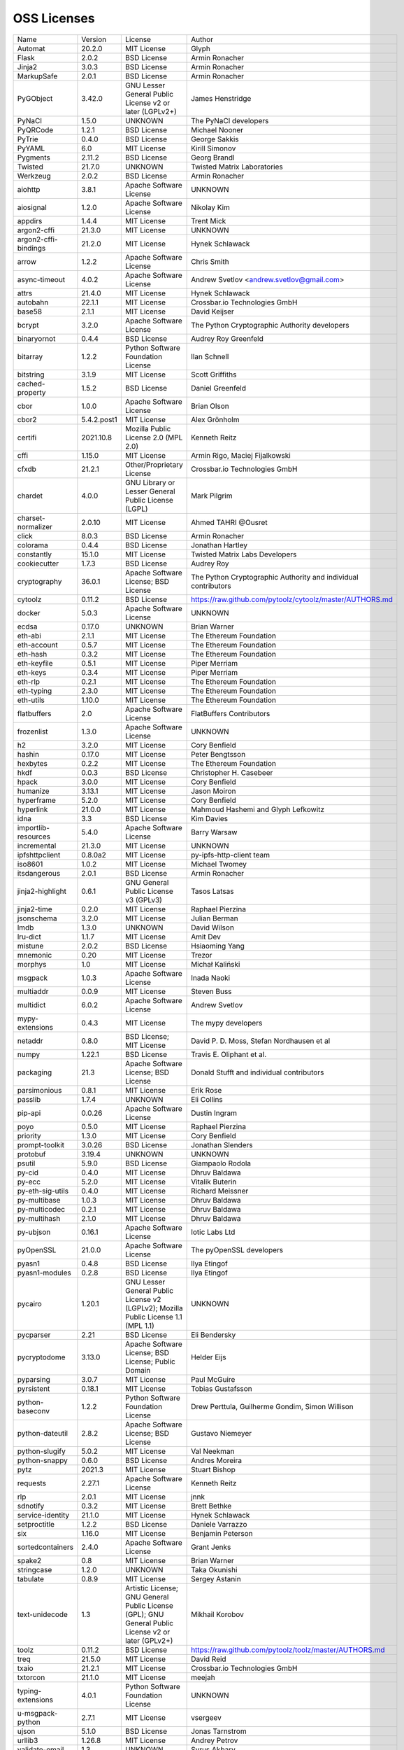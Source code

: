 OSS Licenses
============

+----------------------+-------------+-----------------------------------------------------------------------------------------------------+----------------------------------------------------------------+
| Name                 | Version     | License                                                                                             | Author                                                         |
+----------------------+-------------+-----------------------------------------------------------------------------------------------------+----------------------------------------------------------------+
| Automat              | 20.2.0      | MIT License                                                                                         | Glyph                                                          |
+----------------------+-------------+-----------------------------------------------------------------------------------------------------+----------------------------------------------------------------+
| Flask                | 2.0.2       | BSD License                                                                                         | Armin Ronacher                                                 |
+----------------------+-------------+-----------------------------------------------------------------------------------------------------+----------------------------------------------------------------+
| Jinja2               | 3.0.3       | BSD License                                                                                         | Armin Ronacher                                                 |
+----------------------+-------------+-----------------------------------------------------------------------------------------------------+----------------------------------------------------------------+
| MarkupSafe           | 2.0.1       | BSD License                                                                                         | Armin Ronacher                                                 |
+----------------------+-------------+-----------------------------------------------------------------------------------------------------+----------------------------------------------------------------+
| PyGObject            | 3.42.0      | GNU Lesser General Public License v2 or later (LGPLv2+)                                             | James Henstridge                                               |
+----------------------+-------------+-----------------------------------------------------------------------------------------------------+----------------------------------------------------------------+
| PyNaCl               | 1.5.0       | UNKNOWN                                                                                             | The PyNaCl developers                                          |
+----------------------+-------------+-----------------------------------------------------------------------------------------------------+----------------------------------------------------------------+
| PyQRCode             | 1.2.1       | BSD License                                                                                         | Michael Nooner                                                 |
+----------------------+-------------+-----------------------------------------------------------------------------------------------------+----------------------------------------------------------------+
| PyTrie               | 0.4.0       | BSD License                                                                                         | George Sakkis                                                  |
+----------------------+-------------+-----------------------------------------------------------------------------------------------------+----------------------------------------------------------------+
| PyYAML               | 6.0         | MIT License                                                                                         | Kirill Simonov                                                 |
+----------------------+-------------+-----------------------------------------------------------------------------------------------------+----------------------------------------------------------------+
| Pygments             | 2.11.2      | BSD License                                                                                         | Georg Brandl                                                   |
+----------------------+-------------+-----------------------------------------------------------------------------------------------------+----------------------------------------------------------------+
| Twisted              | 21.7.0      | UNKNOWN                                                                                             | Twisted Matrix Laboratories                                    |
+----------------------+-------------+-----------------------------------------------------------------------------------------------------+----------------------------------------------------------------+
| Werkzeug             | 2.0.2       | BSD License                                                                                         | Armin Ronacher                                                 |
+----------------------+-------------+-----------------------------------------------------------------------------------------------------+----------------------------------------------------------------+
| aiohttp              | 3.8.1       | Apache Software License                                                                             | UNKNOWN                                                        |
+----------------------+-------------+-----------------------------------------------------------------------------------------------------+----------------------------------------------------------------+
| aiosignal            | 1.2.0       | Apache Software License                                                                             | Nikolay Kim                                                    |
+----------------------+-------------+-----------------------------------------------------------------------------------------------------+----------------------------------------------------------------+
| appdirs              | 1.4.4       | MIT License                                                                                         | Trent Mick                                                     |
+----------------------+-------------+-----------------------------------------------------------------------------------------------------+----------------------------------------------------------------+
| argon2-cffi          | 21.3.0      | MIT License                                                                                         | UNKNOWN                                                        |
+----------------------+-------------+-----------------------------------------------------------------------------------------------------+----------------------------------------------------------------+
| argon2-cffi-bindings | 21.2.0      | MIT License                                                                                         | Hynek Schlawack                                                |
+----------------------+-------------+-----------------------------------------------------------------------------------------------------+----------------------------------------------------------------+
| arrow                | 1.2.2       | Apache Software License                                                                             | Chris Smith                                                    |
+----------------------+-------------+-----------------------------------------------------------------------------------------------------+----------------------------------------------------------------+
| async-timeout        | 4.0.2       | Apache Software License                                                                             | Andrew Svetlov <andrew.svetlov@gmail.com>                      |
+----------------------+-------------+-----------------------------------------------------------------------------------------------------+----------------------------------------------------------------+
| attrs                | 21.4.0      | MIT License                                                                                         | Hynek Schlawack                                                |
+----------------------+-------------+-----------------------------------------------------------------------------------------------------+----------------------------------------------------------------+
| autobahn             | 22.1.1      | MIT License                                                                                         | Crossbar.io Technologies GmbH                                  |
+----------------------+-------------+-----------------------------------------------------------------------------------------------------+----------------------------------------------------------------+
| base58               | 2.1.1       | MIT License                                                                                         | David Keijser                                                  |
+----------------------+-------------+-----------------------------------------------------------------------------------------------------+----------------------------------------------------------------+
| bcrypt               | 3.2.0       | Apache Software License                                                                             | The Python Cryptographic Authority developers                  |
+----------------------+-------------+-----------------------------------------------------------------------------------------------------+----------------------------------------------------------------+
| binaryornot          | 0.4.4       | BSD License                                                                                         | Audrey Roy Greenfeld                                           |
+----------------------+-------------+-----------------------------------------------------------------------------------------------------+----------------------------------------------------------------+
| bitarray             | 1.2.2       | Python Software Foundation License                                                                  | Ilan Schnell                                                   |
+----------------------+-------------+-----------------------------------------------------------------------------------------------------+----------------------------------------------------------------+
| bitstring            | 3.1.9       | MIT License                                                                                         | Scott Griffiths                                                |
+----------------------+-------------+-----------------------------------------------------------------------------------------------------+----------------------------------------------------------------+
| cached-property      | 1.5.2       | BSD License                                                                                         | Daniel Greenfeld                                               |
+----------------------+-------------+-----------------------------------------------------------------------------------------------------+----------------------------------------------------------------+
| cbor                 | 1.0.0       | Apache Software License                                                                             | Brian Olson                                                    |
+----------------------+-------------+-----------------------------------------------------------------------------------------------------+----------------------------------------------------------------+
| cbor2                | 5.4.2.post1 | MIT License                                                                                         | Alex Grönholm                                                  |
+----------------------+-------------+-----------------------------------------------------------------------------------------------------+----------------------------------------------------------------+
| certifi              | 2021.10.8   | Mozilla Public License 2.0 (MPL 2.0)                                                                | Kenneth Reitz                                                  |
+----------------------+-------------+-----------------------------------------------------------------------------------------------------+----------------------------------------------------------------+
| cffi                 | 1.15.0      | MIT License                                                                                         | Armin Rigo, Maciej Fijalkowski                                 |
+----------------------+-------------+-----------------------------------------------------------------------------------------------------+----------------------------------------------------------------+
| cfxdb                | 21.2.1      | Other/Proprietary License                                                                           | Crossbar.io Technologies GmbH                                  |
+----------------------+-------------+-----------------------------------------------------------------------------------------------------+----------------------------------------------------------------+
| chardet              | 4.0.0       | GNU Library or Lesser General Public License (LGPL)                                                 | Mark Pilgrim                                                   |
+----------------------+-------------+-----------------------------------------------------------------------------------------------------+----------------------------------------------------------------+
| charset-normalizer   | 2.0.10      | MIT License                                                                                         | Ahmed TAHRI @Ousret                                            |
+----------------------+-------------+-----------------------------------------------------------------------------------------------------+----------------------------------------------------------------+
| click                | 8.0.3       | BSD License                                                                                         | Armin Ronacher                                                 |
+----------------------+-------------+-----------------------------------------------------------------------------------------------------+----------------------------------------------------------------+
| colorama             | 0.4.4       | BSD License                                                                                         | Jonathan Hartley                                               |
+----------------------+-------------+-----------------------------------------------------------------------------------------------------+----------------------------------------------------------------+
| constantly           | 15.1.0      | MIT License                                                                                         | Twisted Matrix Labs Developers                                 |
+----------------------+-------------+-----------------------------------------------------------------------------------------------------+----------------------------------------------------------------+
| cookiecutter         | 1.7.3       | BSD License                                                                                         | Audrey Roy                                                     |
+----------------------+-------------+-----------------------------------------------------------------------------------------------------+----------------------------------------------------------------+
| cryptography         | 36.0.1      | Apache Software License; BSD License                                                                | The Python Cryptographic Authority and individual contributors |
+----------------------+-------------+-----------------------------------------------------------------------------------------------------+----------------------------------------------------------------+
| cytoolz              | 0.11.2      | BSD License                                                                                         | https://raw.github.com/pytoolz/cytoolz/master/AUTHORS.md       |
+----------------------+-------------+-----------------------------------------------------------------------------------------------------+----------------------------------------------------------------+
| docker               | 5.0.3       | Apache Software License                                                                             | UNKNOWN                                                        |
+----------------------+-------------+-----------------------------------------------------------------------------------------------------+----------------------------------------------------------------+
| ecdsa                | 0.17.0      | UNKNOWN                                                                                             | Brian Warner                                                   |
+----------------------+-------------+-----------------------------------------------------------------------------------------------------+----------------------------------------------------------------+
| eth-abi              | 2.1.1       | MIT License                                                                                         | The Ethereum Foundation                                        |
+----------------------+-------------+-----------------------------------------------------------------------------------------------------+----------------------------------------------------------------+
| eth-account          | 0.5.7       | MIT License                                                                                         | The Ethereum Foundation                                        |
+----------------------+-------------+-----------------------------------------------------------------------------------------------------+----------------------------------------------------------------+
| eth-hash             | 0.3.2       | MIT License                                                                                         | The Ethereum Foundation                                        |
+----------------------+-------------+-----------------------------------------------------------------------------------------------------+----------------------------------------------------------------+
| eth-keyfile          | 0.5.1       | MIT License                                                                                         | Piper Merriam                                                  |
+----------------------+-------------+-----------------------------------------------------------------------------------------------------+----------------------------------------------------------------+
| eth-keys             | 0.3.4       | MIT License                                                                                         | Piper Merriam                                                  |
+----------------------+-------------+-----------------------------------------------------------------------------------------------------+----------------------------------------------------------------+
| eth-rlp              | 0.2.1       | MIT License                                                                                         | The Ethereum Foundation                                        |
+----------------------+-------------+-----------------------------------------------------------------------------------------------------+----------------------------------------------------------------+
| eth-typing           | 2.3.0       | MIT License                                                                                         | The Ethereum Foundation                                        |
+----------------------+-------------+-----------------------------------------------------------------------------------------------------+----------------------------------------------------------------+
| eth-utils            | 1.10.0      | MIT License                                                                                         | The Ethereum Foundation                                        |
+----------------------+-------------+-----------------------------------------------------------------------------------------------------+----------------------------------------------------------------+
| flatbuffers          | 2.0         | Apache Software License                                                                             | FlatBuffers Contributors                                       |
+----------------------+-------------+-----------------------------------------------------------------------------------------------------+----------------------------------------------------------------+
| frozenlist           | 1.3.0       | Apache Software License                                                                             | UNKNOWN                                                        |
+----------------------+-------------+-----------------------------------------------------------------------------------------------------+----------------------------------------------------------------+
| h2                   | 3.2.0       | MIT License                                                                                         | Cory Benfield                                                  |
+----------------------+-------------+-----------------------------------------------------------------------------------------------------+----------------------------------------------------------------+
| hashin               | 0.17.0      | MIT License                                                                                         | Peter Bengtsson                                                |
+----------------------+-------------+-----------------------------------------------------------------------------------------------------+----------------------------------------------------------------+
| hexbytes             | 0.2.2       | MIT License                                                                                         | The Ethereum Foundation                                        |
+----------------------+-------------+-----------------------------------------------------------------------------------------------------+----------------------------------------------------------------+
| hkdf                 | 0.0.3       | BSD License                                                                                         | Christopher H. Casebeer                                        |
+----------------------+-------------+-----------------------------------------------------------------------------------------------------+----------------------------------------------------------------+
| hpack                | 3.0.0       | MIT License                                                                                         | Cory Benfield                                                  |
+----------------------+-------------+-----------------------------------------------------------------------------------------------------+----------------------------------------------------------------+
| humanize             | 3.13.1      | MIT License                                                                                         | Jason Moiron                                                   |
+----------------------+-------------+-----------------------------------------------------------------------------------------------------+----------------------------------------------------------------+
| hyperframe           | 5.2.0       | MIT License                                                                                         | Cory Benfield                                                  |
+----------------------+-------------+-----------------------------------------------------------------------------------------------------+----------------------------------------------------------------+
| hyperlink            | 21.0.0      | MIT License                                                                                         | Mahmoud Hashemi and Glyph Lefkowitz                            |
+----------------------+-------------+-----------------------------------------------------------------------------------------------------+----------------------------------------------------------------+
| idna                 | 3.3         | BSD License                                                                                         | Kim Davies                                                     |
+----------------------+-------------+-----------------------------------------------------------------------------------------------------+----------------------------------------------------------------+
| importlib-resources  | 5.4.0       | Apache Software License                                                                             | Barry Warsaw                                                   |
+----------------------+-------------+-----------------------------------------------------------------------------------------------------+----------------------------------------------------------------+
| incremental          | 21.3.0      | MIT License                                                                                         | UNKNOWN                                                        |
+----------------------+-------------+-----------------------------------------------------------------------------------------------------+----------------------------------------------------------------+
| ipfshttpclient       | 0.8.0a2     | MIT License                                                                                         | py-ipfs-http-client team                                       |
+----------------------+-------------+-----------------------------------------------------------------------------------------------------+----------------------------------------------------------------+
| iso8601              | 1.0.2       | MIT License                                                                                         | Michael Twomey                                                 |
+----------------------+-------------+-----------------------------------------------------------------------------------------------------+----------------------------------------------------------------+
| itsdangerous         | 2.0.1       | BSD License                                                                                         | Armin Ronacher                                                 |
+----------------------+-------------+-----------------------------------------------------------------------------------------------------+----------------------------------------------------------------+
| jinja2-highlight     | 0.6.1       | GNU General Public License v3 (GPLv3)                                                               | Tasos Latsas                                                   |
+----------------------+-------------+-----------------------------------------------------------------------------------------------------+----------------------------------------------------------------+
| jinja2-time          | 0.2.0       | MIT License                                                                                         | Raphael Pierzina                                               |
+----------------------+-------------+-----------------------------------------------------------------------------------------------------+----------------------------------------------------------------+
| jsonschema           | 3.2.0       | MIT License                                                                                         | Julian Berman                                                  |
+----------------------+-------------+-----------------------------------------------------------------------------------------------------+----------------------------------------------------------------+
| lmdb                 | 1.3.0       | UNKNOWN                                                                                             | David Wilson                                                   |
+----------------------+-------------+-----------------------------------------------------------------------------------------------------+----------------------------------------------------------------+
| lru-dict             | 1.1.7       | MIT License                                                                                         | Amit Dev                                                       |
+----------------------+-------------+-----------------------------------------------------------------------------------------------------+----------------------------------------------------------------+
| mistune              | 2.0.2       | BSD License                                                                                         | Hsiaoming Yang                                                 |
+----------------------+-------------+-----------------------------------------------------------------------------------------------------+----------------------------------------------------------------+
| mnemonic             | 0.20        | MIT License                                                                                         | Trezor                                                         |
+----------------------+-------------+-----------------------------------------------------------------------------------------------------+----------------------------------------------------------------+
| morphys              | 1.0         | MIT License                                                                                         | Michał Kaliński                                                |
+----------------------+-------------+-----------------------------------------------------------------------------------------------------+----------------------------------------------------------------+
| msgpack              | 1.0.3       | Apache Software License                                                                             | Inada Naoki                                                    |
+----------------------+-------------+-----------------------------------------------------------------------------------------------------+----------------------------------------------------------------+
| multiaddr            | 0.0.9       | MIT License                                                                                         | Steven Buss                                                    |
+----------------------+-------------+-----------------------------------------------------------------------------------------------------+----------------------------------------------------------------+
| multidict            | 6.0.2       | Apache Software License                                                                             | Andrew Svetlov                                                 |
+----------------------+-------------+-----------------------------------------------------------------------------------------------------+----------------------------------------------------------------+
| mypy-extensions      | 0.4.3       | MIT License                                                                                         | The mypy developers                                            |
+----------------------+-------------+-----------------------------------------------------------------------------------------------------+----------------------------------------------------------------+
| netaddr              | 0.8.0       | BSD License; MIT License                                                                            | David P. D. Moss, Stefan Nordhausen et al                      |
+----------------------+-------------+-----------------------------------------------------------------------------------------------------+----------------------------------------------------------------+
| numpy                | 1.22.1      | BSD License                                                                                         | Travis E. Oliphant et al.                                      |
+----------------------+-------------+-----------------------------------------------------------------------------------------------------+----------------------------------------------------------------+
| packaging            | 21.3        | Apache Software License; BSD License                                                                | Donald Stufft and individual contributors                      |
+----------------------+-------------+-----------------------------------------------------------------------------------------------------+----------------------------------------------------------------+
| parsimonious         | 0.8.1       | MIT License                                                                                         | Erik Rose                                                      |
+----------------------+-------------+-----------------------------------------------------------------------------------------------------+----------------------------------------------------------------+
| passlib              | 1.7.4       | UNKNOWN                                                                                             | Eli Collins                                                    |
+----------------------+-------------+-----------------------------------------------------------------------------------------------------+----------------------------------------------------------------+
| pip-api              | 0.0.26      | Apache Software License                                                                             | Dustin Ingram                                                  |
+----------------------+-------------+-----------------------------------------------------------------------------------------------------+----------------------------------------------------------------+
| poyo                 | 0.5.0       | MIT License                                                                                         | Raphael Pierzina                                               |
+----------------------+-------------+-----------------------------------------------------------------------------------------------------+----------------------------------------------------------------+
| priority             | 1.3.0       | MIT License                                                                                         | Cory Benfield                                                  |
+----------------------+-------------+-----------------------------------------------------------------------------------------------------+----------------------------------------------------------------+
| prompt-toolkit       | 3.0.26      | BSD License                                                                                         | Jonathan Slenders                                              |
+----------------------+-------------+-----------------------------------------------------------------------------------------------------+----------------------------------------------------------------+
| protobuf             | 3.19.4      | UNKNOWN                                                                                             | UNKNOWN                                                        |
+----------------------+-------------+-----------------------------------------------------------------------------------------------------+----------------------------------------------------------------+
| psutil               | 5.9.0       | BSD License                                                                                         | Giampaolo Rodola                                               |
+----------------------+-------------+-----------------------------------------------------------------------------------------------------+----------------------------------------------------------------+
| py-cid               | 0.4.0       | MIT License                                                                                         | Dhruv Baldawa                                                  |
+----------------------+-------------+-----------------------------------------------------------------------------------------------------+----------------------------------------------------------------+
| py-ecc               | 5.2.0       | MIT License                                                                                         | Vitalik Buterin                                                |
+----------------------+-------------+-----------------------------------------------------------------------------------------------------+----------------------------------------------------------------+
| py-eth-sig-utils     | 0.4.0       | MIT License                                                                                         | Richard Meissner                                               |
+----------------------+-------------+-----------------------------------------------------------------------------------------------------+----------------------------------------------------------------+
| py-multibase         | 1.0.3       | MIT License                                                                                         | Dhruv Baldawa                                                  |
+----------------------+-------------+-----------------------------------------------------------------------------------------------------+----------------------------------------------------------------+
| py-multicodec        | 0.2.1       | MIT License                                                                                         | Dhruv Baldawa                                                  |
+----------------------+-------------+-----------------------------------------------------------------------------------------------------+----------------------------------------------------------------+
| py-multihash         | 2.1.0       | MIT License                                                                                         | Dhruv Baldawa                                                  |
+----------------------+-------------+-----------------------------------------------------------------------------------------------------+----------------------------------------------------------------+
| py-ubjson            | 0.16.1      | Apache Software License                                                                             | Iotic Labs Ltd                                                 |
+----------------------+-------------+-----------------------------------------------------------------------------------------------------+----------------------------------------------------------------+
| pyOpenSSL            | 21.0.0      | Apache Software License                                                                             | The pyOpenSSL developers                                       |
+----------------------+-------------+-----------------------------------------------------------------------------------------------------+----------------------------------------------------------------+
| pyasn1               | 0.4.8       | BSD License                                                                                         | Ilya Etingof                                                   |
+----------------------+-------------+-----------------------------------------------------------------------------------------------------+----------------------------------------------------------------+
| pyasn1-modules       | 0.2.8       | BSD License                                                                                         | Ilya Etingof                                                   |
+----------------------+-------------+-----------------------------------------------------------------------------------------------------+----------------------------------------------------------------+
| pycairo              | 1.20.1      | GNU Lesser General Public License v2 (LGPLv2); Mozilla Public License 1.1 (MPL 1.1)                 | UNKNOWN                                                        |
+----------------------+-------------+-----------------------------------------------------------------------------------------------------+----------------------------------------------------------------+
| pycparser            | 2.21        | BSD License                                                                                         | Eli Bendersky                                                  |
+----------------------+-------------+-----------------------------------------------------------------------------------------------------+----------------------------------------------------------------+
| pycryptodome         | 3.13.0      | Apache Software License; BSD License; Public Domain                                                 | Helder Eijs                                                    |
+----------------------+-------------+-----------------------------------------------------------------------------------------------------+----------------------------------------------------------------+
| pyparsing            | 3.0.7       | MIT License                                                                                         | Paul McGuire                                                   |
+----------------------+-------------+-----------------------------------------------------------------------------------------------------+----------------------------------------------------------------+
| pyrsistent           | 0.18.1      | MIT License                                                                                         | Tobias Gustafsson                                              |
+----------------------+-------------+-----------------------------------------------------------------------------------------------------+----------------------------------------------------------------+
| python-baseconv      | 1.2.2       | Python Software Foundation License                                                                  | Drew Perttula, Guilherme Gondim, Simon Willison                |
+----------------------+-------------+-----------------------------------------------------------------------------------------------------+----------------------------------------------------------------+
| python-dateutil      | 2.8.2       | Apache Software License; BSD License                                                                | Gustavo Niemeyer                                               |
+----------------------+-------------+-----------------------------------------------------------------------------------------------------+----------------------------------------------------------------+
| python-slugify       | 5.0.2       | MIT License                                                                                         | Val Neekman                                                    |
+----------------------+-------------+-----------------------------------------------------------------------------------------------------+----------------------------------------------------------------+
| python-snappy        | 0.6.0       | BSD License                                                                                         | Andres Moreira                                                 |
+----------------------+-------------+-----------------------------------------------------------------------------------------------------+----------------------------------------------------------------+
| pytz                 | 2021.3      | MIT License                                                                                         | Stuart Bishop                                                  |
+----------------------+-------------+-----------------------------------------------------------------------------------------------------+----------------------------------------------------------------+
| requests             | 2.27.1      | Apache Software License                                                                             | Kenneth Reitz                                                  |
+----------------------+-------------+-----------------------------------------------------------------------------------------------------+----------------------------------------------------------------+
| rlp                  | 2.0.1       | MIT License                                                                                         | jnnk                                                           |
+----------------------+-------------+-----------------------------------------------------------------------------------------------------+----------------------------------------------------------------+
| sdnotify             | 0.3.2       | MIT License                                                                                         | Brett Bethke                                                   |
+----------------------+-------------+-----------------------------------------------------------------------------------------------------+----------------------------------------------------------------+
| service-identity     | 21.1.0      | MIT License                                                                                         | Hynek Schlawack                                                |
+----------------------+-------------+-----------------------------------------------------------------------------------------------------+----------------------------------------------------------------+
| setproctitle         | 1.2.2       | BSD License                                                                                         | Daniele Varrazzo                                               |
+----------------------+-------------+-----------------------------------------------------------------------------------------------------+----------------------------------------------------------------+
| six                  | 1.16.0      | MIT License                                                                                         | Benjamin Peterson                                              |
+----------------------+-------------+-----------------------------------------------------------------------------------------------------+----------------------------------------------------------------+
| sortedcontainers     | 2.4.0       | Apache Software License                                                                             | Grant Jenks                                                    |
+----------------------+-------------+-----------------------------------------------------------------------------------------------------+----------------------------------------------------------------+
| spake2               | 0.8         | MIT License                                                                                         | Brian Warner                                                   |
+----------------------+-------------+-----------------------------------------------------------------------------------------------------+----------------------------------------------------------------+
| stringcase           | 1.2.0       | UNKNOWN                                                                                             | Taka Okunishi                                                  |
+----------------------+-------------+-----------------------------------------------------------------------------------------------------+----------------------------------------------------------------+
| tabulate             | 0.8.9       | MIT License                                                                                         | Sergey Astanin                                                 |
+----------------------+-------------+-----------------------------------------------------------------------------------------------------+----------------------------------------------------------------+
| text-unidecode       | 1.3         | Artistic License; GNU General Public License (GPL); GNU General Public License v2 or later (GPLv2+) | Mikhail Korobov                                                |
+----------------------+-------------+-----------------------------------------------------------------------------------------------------+----------------------------------------------------------------+
| toolz                | 0.11.2      | BSD License                                                                                         | https://raw.github.com/pytoolz/toolz/master/AUTHORS.md         |
+----------------------+-------------+-----------------------------------------------------------------------------------------------------+----------------------------------------------------------------+
| treq                 | 21.5.0      | MIT License                                                                                         | David Reid                                                     |
+----------------------+-------------+-----------------------------------------------------------------------------------------------------+----------------------------------------------------------------+
| txaio                | 21.2.1      | MIT License                                                                                         | Crossbar.io Technologies GmbH                                  |
+----------------------+-------------+-----------------------------------------------------------------------------------------------------+----------------------------------------------------------------+
| txtorcon             | 21.1.0      | MIT License                                                                                         | meejah                                                         |
+----------------------+-------------+-----------------------------------------------------------------------------------------------------+----------------------------------------------------------------+
| typing-extensions    | 4.0.1       | Python Software Foundation License                                                                  | UNKNOWN                                                        |
+----------------------+-------------+-----------------------------------------------------------------------------------------------------+----------------------------------------------------------------+
| u-msgpack-python     | 2.7.1       | MIT License                                                                                         | vsergeev                                                       |
+----------------------+-------------+-----------------------------------------------------------------------------------------------------+----------------------------------------------------------------+
| ujson                | 5.1.0       | BSD License                                                                                         | Jonas Tarnstrom                                                |
+----------------------+-------------+-----------------------------------------------------------------------------------------------------+----------------------------------------------------------------+
| urllib3              | 1.26.8      | MIT License                                                                                         | Andrey Petrov                                                  |
+----------------------+-------------+-----------------------------------------------------------------------------------------------------+----------------------------------------------------------------+
| validate-email       | 1.3         | UNKNOWN                                                                                             | Syrus Akbary                                                   |
+----------------------+-------------+-----------------------------------------------------------------------------------------------------+----------------------------------------------------------------+
| varint               | 1.0.2       | MIT License                                                                                         | Peter Ruibal                                                   |
+----------------------+-------------+-----------------------------------------------------------------------------------------------------+----------------------------------------------------------------+
| vmprof               | 0.4.15      | MIT License                                                                                         | vmprof team                                                    |
+----------------------+-------------+-----------------------------------------------------------------------------------------------------+----------------------------------------------------------------+
| watchdog             | 2.1.6       | Apache Software License                                                                             | Yesudeep Mangalapilly                                          |
+----------------------+-------------+-----------------------------------------------------------------------------------------------------+----------------------------------------------------------------+
| wcwidth              | 0.2.5       | MIT License                                                                                         | Jeff Quast                                                     |
+----------------------+-------------+-----------------------------------------------------------------------------------------------------+----------------------------------------------------------------+
| web3                 | 5.26.0      | MIT License                                                                                         | Piper Merriam                                                  |
+----------------------+-------------+-----------------------------------------------------------------------------------------------------+----------------------------------------------------------------+
| websocket-client     | 1.2.3       | Apache Software License                                                                             | liris                                                          |
+----------------------+-------------+-----------------------------------------------------------------------------------------------------+----------------------------------------------------------------+
| websockets           | 9.1         | BSD License                                                                                         | Aymeric Augustin                                               |
+----------------------+-------------+-----------------------------------------------------------------------------------------------------+----------------------------------------------------------------+
| wsaccel              | 0.6.3       | UNKNOWN                                                                                             | UNKNOWN                                                        |
+----------------------+-------------+-----------------------------------------------------------------------------------------------------+----------------------------------------------------------------+
| xbr                  | 21.2.1      | Apache Software License                                                                             | Crossbar.io Technologies GmbH                                  |
+----------------------+-------------+-----------------------------------------------------------------------------------------------------+----------------------------------------------------------------+
| yapf                 | 0.29.0      | Apache Software License                                                                             | Bill Wendling                                                  |
+----------------------+-------------+-----------------------------------------------------------------------------------------------------+----------------------------------------------------------------+
| yarl                 | 1.7.2       | Apache Software License                                                                             | Andrew Svetlov                                                 |
+----------------------+-------------+-----------------------------------------------------------------------------------------------------+----------------------------------------------------------------+
| zipp                 | 3.7.0       | MIT License                                                                                         | Jason R. Coombs                                                |
+----------------------+-------------+-----------------------------------------------------------------------------------------------------+----------------------------------------------------------------+
| zlmdb                | 22.1.2      | MIT License                                                                                         | Crossbar.io Technologies GmbH                                  |
+----------------------+-------------+-----------------------------------------------------------------------------------------------------+----------------------------------------------------------------+
| zope.interface       | 5.4.0       | Zope Public License                                                                                 | Zope Foundation and Contributors                               |
+----------------------+-------------+-----------------------------------------------------------------------------------------------------+----------------------------------------------------------------+
